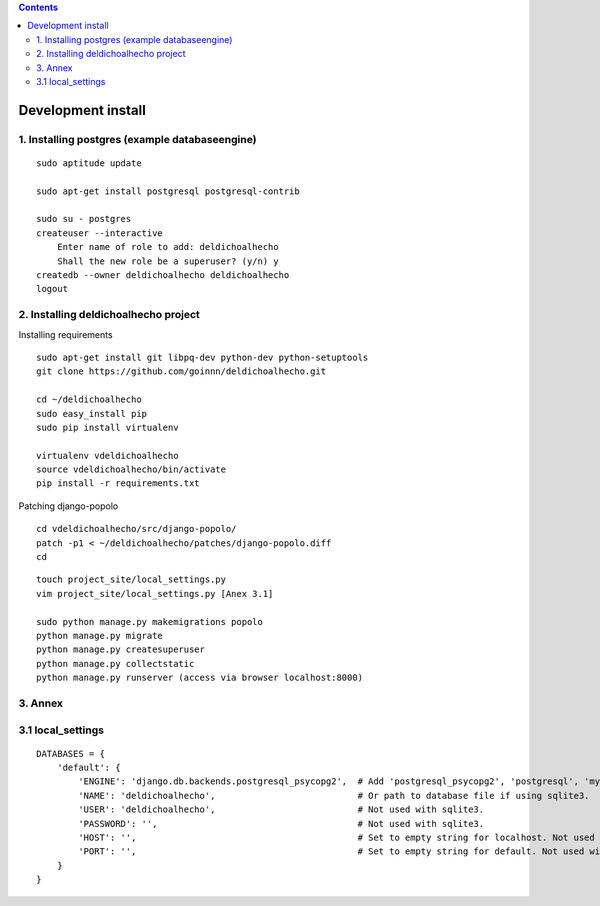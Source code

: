 .. contents::

===================
Development install
===================

1. Installing postgres (example databaseengine)
===============================================

::

    sudo aptitude update

    sudo apt-get install postgresql postgresql-contrib

    sudo su - postgres
    createuser --interactive
        Enter name of role to add: deldichoalhecho
        Shall the new role be a superuser? (y/n) y
    createdb --owner deldichoalhecho deldichoalhecho
    logout


2. Installing deldichoalhecho project
=====================================

Installing requirements

::

    sudo apt-get install git libpq-dev python-dev python-setuptools
    git clone https://github.com/goinnn/deldichoalhecho.git

    cd ~/deldichoalhecho
    sudo easy_install pip
    sudo pip install virtualenv

    virtualenv vdeldichoalhecho
    source vdeldichoalhecho/bin/activate
    pip install -r requirements.txt


Patching django-popolo

::

    cd vdeldichoalhecho/src/django-popolo/
    patch -p1 < ~/deldichoalhecho/patches/django-popolo.diff
    cd


::

    touch project_site/local_settings.py
    vim project_site/local_settings.py [Anex 3.1]

    sudo python manage.py makemigrations popolo
    python manage.py migrate
    python manage.py createsuperuser
    python manage.py collectstatic
    python manage.py runserver (access via browser localhost:8000)

3. Annex
========

3.1 local_settings
==================

::

    DATABASES = {
        'default': {
            'ENGINE': 'django.db.backends.postgresql_psycopg2',  # Add 'postgresql_psycopg2', 'postgresql', 'mysql', 'sqlite3' or 'oracle'.
            'NAME': 'deldichoalhecho',                           # Or path to database file if using sqlite3.
            'USER': 'deldichoalhecho',                           # Not used with sqlite3.
            'PASSWORD': '',                                      # Not used with sqlite3.
            'HOST': '',                                          # Set to empty string for localhost. Not used with sqlite3.
            'PORT': '',                                          # Set to empty string for default. Not used with sqlite3.
        }
    }


